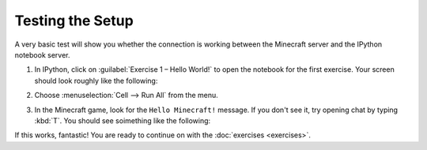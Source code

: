===================
 Testing the Setup
===================

A very basic test will show you whether the connection is working
between the Minecraft server and the IPython notebook server.

#. In IPython, click on :guilabel:`Exercise 1 – Hello World!` to open
   the notebook for the first exercise. Your screen should look
   roughly like the following:

   .. image:: _images/hello-world-notebook.png

#. Choose :menuselection:`Cell --> Run All` from the menu.

#. In the Minecraft game, look for the ``Hello Minecraft!``
   message. If you don't see it, try opening chat by typing
   :kbd:`T`. You should see soimething like the following:

   .. image:: _images/hello-world-minecraft.png


If this works, fantastic! You are ready to continue on with the
:doc:`exercises <exercises>`.
